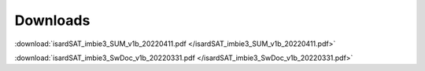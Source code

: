 Downloads
=========

:download:`isardSAT_imbie3_SUM_v1b_20220411.pdf </isardSAT_imbie3_SUM_v1b_20220411.pdf>`

:download:`isardSAT_imbie3_SwDoc_v1b_20220331.pdf </isardSAT_imbie3_SwDoc_v1b_20220331.pdf>`
